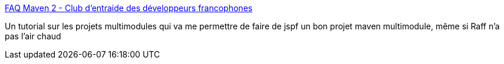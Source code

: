 :jbake-type: post
:jbake-status: published
:jbake-title: FAQ Maven 2 - Club d'entraide des développeurs francophones
:jbake-tags: tutorial,documentation,maven,_mois_mai,_année_2008
:jbake-date: 2008-05-22
:jbake-depth: ../
:jbake-uri: shaarli/1211444584000.adoc
:jbake-source: https://nicolas-delsaux.hd.free.fr/Shaarli?searchterm=http%3A%2F%2Fjava.developpez.com%2Ffaq%2Fmaven%2F%3Fpage%3Dprojet&searchtags=tutorial+documentation+maven+_mois_mai+_ann%C3%A9e_2008
:jbake-style: shaarli

http://java.developpez.com/faq/maven/?page=projet[FAQ Maven 2 - Club d'entraide des développeurs francophones]

Un tutorial sur les projets multimodules qui va me permettre de faire de jspf un bon projet maven multimodule, même si Raff n'a pas l'air chaud
